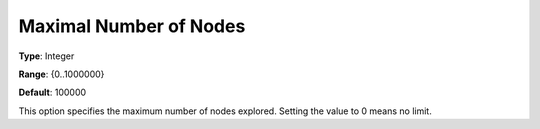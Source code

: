 .. _KNITRO_MIP_-_Maximal_Number_of_Nodes:


Maximal Number of Nodes
=======================



**Type**:	Integer	

**Range**:	{0..1000000}	

**Default**:	100000	



This option specifies the maximum number of nodes explored. Setting the value to 0 means no limit.



